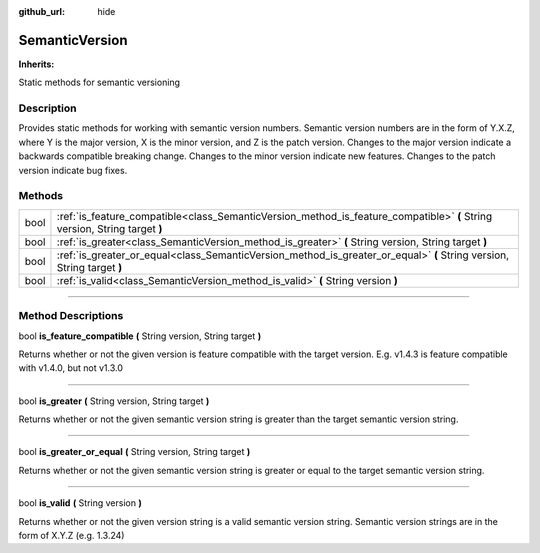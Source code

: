 :github_url: hide

.. DO NOT EDIT THIS FILE!!!
.. Generated automatically from Godot engine sources.
.. Generator: https://github.com/godotengine/godot/tree/master/doc/tools/make_rst.py.
.. XML source: https://github.com/godotengine/godot/tree/master/api/classes/SemanticVersion.xml.

.. _class_SemanticVersion:

SemanticVersion
===============

**Inherits:** 

Static methods for semantic versioning

.. rst-class:: classref-introduction-group

Description
-----------

Provides static methods for working with semantic version numbers. Semantic version numbers are in the form of Y.X.Z, where Y is the major version, X is the minor version, and Z is the patch version. Changes to the major version indicate a backwards compatible breaking change. Changes to the minor version indicate new features. Changes to the patch version indicate bug fixes.

.. rst-class:: classref-reftable-group

Methods
-------

.. table::
   :widths: auto

   +------+----------------------------------------------------------------------------------------------------------------------------+
   | bool | :ref:`is_feature_compatible<class_SemanticVersion_method_is_feature_compatible>` **(** String version, String target **)** |
   +------+----------------------------------------------------------------------------------------------------------------------------+
   | bool | :ref:`is_greater<class_SemanticVersion_method_is_greater>` **(** String version, String target **)**                       |
   +------+----------------------------------------------------------------------------------------------------------------------------+
   | bool | :ref:`is_greater_or_equal<class_SemanticVersion_method_is_greater_or_equal>` **(** String version, String target **)**     |
   +------+----------------------------------------------------------------------------------------------------------------------------+
   | bool | :ref:`is_valid<class_SemanticVersion_method_is_valid>` **(** String version **)**                                          |
   +------+----------------------------------------------------------------------------------------------------------------------------+

.. rst-class:: classref-section-separator

----

.. rst-class:: classref-descriptions-group

Method Descriptions
-------------------

.. _class_SemanticVersion_method_is_feature_compatible:

.. rst-class:: classref-method

bool **is_feature_compatible** **(** String version, String target **)**

Returns whether or not the given version is feature compatible with the target version. E.g. v1.4.3 is feature compatible with v1.4.0, but not v1.3.0

.. rst-class:: classref-item-separator

----

.. _class_SemanticVersion_method_is_greater:

.. rst-class:: classref-method

bool **is_greater** **(** String version, String target **)**

Returns whether or not the given semantic version string is greater than the target semantic version string.

.. rst-class:: classref-item-separator

----

.. _class_SemanticVersion_method_is_greater_or_equal:

.. rst-class:: classref-method

bool **is_greater_or_equal** **(** String version, String target **)**

Returns whether or not the given semantic version string is greater or equal to the target semantic version string.

.. rst-class:: classref-item-separator

----

.. _class_SemanticVersion_method_is_valid:

.. rst-class:: classref-method

bool **is_valid** **(** String version **)**

Returns whether or not the given version string is a valid semantic version string. Semantic version strings are in the form of X.Y.Z (e.g. 1.3.24)

.. |virtual| replace:: :abbr:`virtual (This method should typically be overridden by the user to have any effect.)`
.. |const| replace:: :abbr:`const (This method has no side effects. It doesn't modify any of the instance's member variables.)`
.. |vararg| replace:: :abbr:`vararg (This method accepts any number of arguments after the ones described here.)`
.. |constructor| replace:: :abbr:`constructor (This method is used to construct a type.)`
.. |static| replace:: :abbr:`static (This method doesn't need an instance to be called, so it can be called directly using the class name.)`
.. |operator| replace:: :abbr:`operator (This method describes a valid operator to use with this type as left-hand operand.)`
.. |bitfield| replace:: :abbr:`BitField (This value is an integer composed as a bitmask of the following flags.)`

